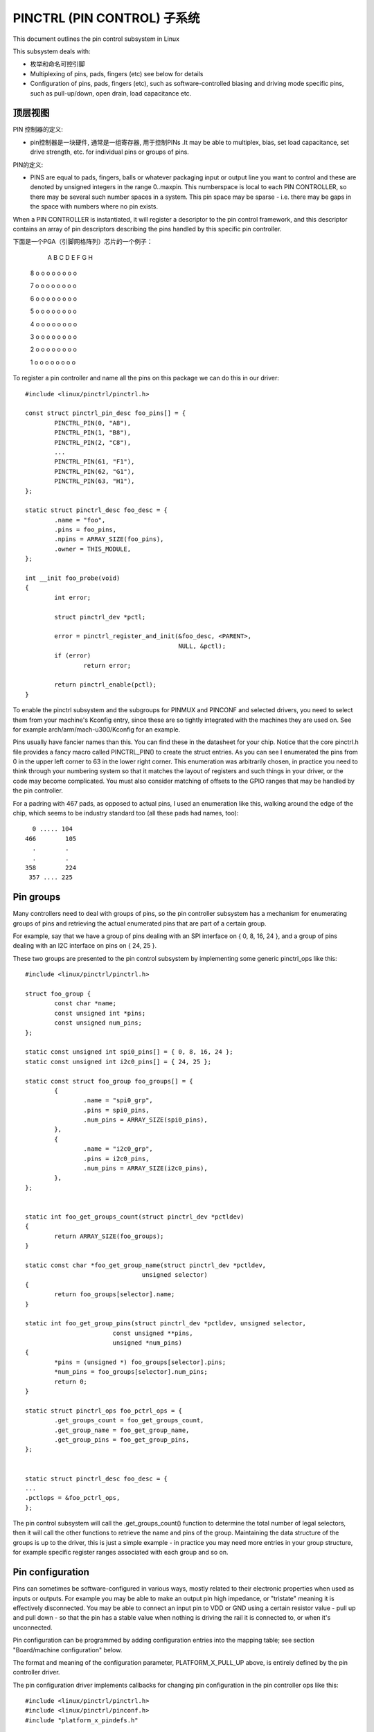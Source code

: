 ===============================
PINCTRL (PIN CONTROL) 子系统
===============================

This document outlines the pin control subsystem in Linux

This subsystem deals with:

- 枚举和命名可控引脚

- Multiplexing of pins, pads, fingers (etc) see below for details

- Configuration of pins, pads, fingers (etc), such as software-controlled
  biasing and driving mode specific pins, such as pull-up/down, open drain,
  load capacitance etc.

顶层视图
===================

PIN 控制器的定义:

- pin控制器是一块硬件, 通常是一组寄存器, 用于控制PINs
  .It may be able to multiplex, bias, set load capacitance,
  set drive strength, etc. for individual pins or groups of pins.

PIN的定义:

- PINS are equal to pads, fingers, balls or whatever packaging input or
  output line you want to control and these are denoted by unsigned integers
  in the range 0..maxpin. This numberspace is local to each PIN CONTROLLER, so
  there may be several such number spaces in a system. This pin space may
  be sparse - i.e. there may be gaps in the space with numbers where no
  pin exists.

When a PIN CONTROLLER is instantiated, it will register a descriptor to the
pin control framework, and this descriptor contains an array of pin descriptors
describing the pins handled by this specific pin controller.

下面是一个PGA（引脚网格阵列）芯片的一个例子：

        A   B   C   D   E   F   G   H

   8    o   o   o   o   o   o   o   o

   7    o   o   o   o   o   o   o   o

   6    o   o   o   o   o   o   o   o

   5    o   o   o   o   o   o   o   o

   4    o   o   o   o   o   o   o   o

   3    o   o   o   o   o   o   o   o

   2    o   o   o   o   o   o   o   o

   1    o   o   o   o   o   o   o   o

To register a pin controller and name all the pins on this package we can do
this in our driver::

	#include <linux/pinctrl/pinctrl.h>

	const struct pinctrl_pin_desc foo_pins[] = {
		PINCTRL_PIN(0, "A8"),
		PINCTRL_PIN(1, "B8"),
		PINCTRL_PIN(2, "C8"),
		...
		PINCTRL_PIN(61, "F1"),
		PINCTRL_PIN(62, "G1"),
		PINCTRL_PIN(63, "H1"),
	};

	static struct pinctrl_desc foo_desc = {
		.name = "foo",
		.pins = foo_pins,
		.npins = ARRAY_SIZE(foo_pins),
		.owner = THIS_MODULE,
	};

	int __init foo_probe(void)
	{
		int error;

		struct pinctrl_dev *pctl;

		error = pinctrl_register_and_init(&foo_desc, <PARENT>,
						  NULL, &pctl);
		if (error)
			return error;

		return pinctrl_enable(pctl);
	}

To enable the pinctrl subsystem and the subgroups for PINMUX and PINCONF and
selected drivers, you need to select them from your machine's Kconfig entry,
since these are so tightly integrated with the machines they are used on.
See for example arch/arm/mach-u300/Kconfig for an example.

Pins usually have fancier names than this. You can find these in the datasheet
for your chip. Notice that the core pinctrl.h file provides a fancy macro
called PINCTRL_PIN() to create the struct entries. As you can see I enumerated
the pins from 0 in the upper left corner to 63 in the lower right corner.
This enumeration was arbitrarily chosen, in practice you need to think
through your numbering system so that it matches the layout of registers
and such things in your driver, or the code may become complicated. You must
also consider matching of offsets to the GPIO ranges that may be handled by
the pin controller.

For a padring with 467 pads, as opposed to actual pins, I used an enumeration
like this, walking around the edge of the chip, which seems to be industry
standard too (all these pads had names, too)::


     0 ..... 104
   466        105
     .        .
     .        .
   358        224
    357 .... 225


Pin groups
==========

Many controllers need to deal with groups of pins, so the pin controller
subsystem has a mechanism for enumerating groups of pins and retrieving the
actual enumerated pins that are part of a certain group.

For example, say that we have a group of pins dealing with an SPI interface
on { 0, 8, 16, 24 }, and a group of pins dealing with an I2C interface on pins
on { 24, 25 }.

These two groups are presented to the pin control subsystem by implementing
some generic pinctrl_ops like this::

	#include <linux/pinctrl/pinctrl.h>

	struct foo_group {
		const char *name;
		const unsigned int *pins;
		const unsigned num_pins;
	};

	static const unsigned int spi0_pins[] = { 0, 8, 16, 24 };
	static const unsigned int i2c0_pins[] = { 24, 25 };

	static const struct foo_group foo_groups[] = {
		{
			.name = "spi0_grp",
			.pins = spi0_pins,
			.num_pins = ARRAY_SIZE(spi0_pins),
		},
		{
			.name = "i2c0_grp",
			.pins = i2c0_pins,
			.num_pins = ARRAY_SIZE(i2c0_pins),
		},
	};


	static int foo_get_groups_count(struct pinctrl_dev *pctldev)
	{
		return ARRAY_SIZE(foo_groups);
	}

	static const char *foo_get_group_name(struct pinctrl_dev *pctldev,
					unsigned selector)
	{
		return foo_groups[selector].name;
	}

	static int foo_get_group_pins(struct pinctrl_dev *pctldev, unsigned selector,
				const unsigned **pins,
				unsigned *num_pins)
	{
		*pins = (unsigned *) foo_groups[selector].pins;
		*num_pins = foo_groups[selector].num_pins;
		return 0;
	}

	static struct pinctrl_ops foo_pctrl_ops = {
		.get_groups_count = foo_get_groups_count,
		.get_group_name = foo_get_group_name,
		.get_group_pins = foo_get_group_pins,
	};


	static struct pinctrl_desc foo_desc = {
	...
	.pctlops = &foo_pctrl_ops,
	};

The pin control subsystem will call the .get_groups_count() function to
determine the total number of legal selectors, then it will call the other functions
to retrieve the name and pins of the group. Maintaining the data structure of
the groups is up to the driver, this is just a simple example - in practice you
may need more entries in your group structure, for example specific register
ranges associated with each group and so on.


Pin configuration
=================

Pins can sometimes be software-configured in various ways, mostly related
to their electronic properties when used as inputs or outputs. For example you
may be able to make an output pin high impedance, or "tristate" meaning it is
effectively disconnected. You may be able to connect an input pin to VDD or GND
using a certain resistor value - pull up and pull down - so that the pin has a
stable value when nothing is driving the rail it is connected to, or when it's
unconnected.

Pin configuration can be programmed by adding configuration entries into the
mapping table; see section "Board/machine configuration" below.

The format and meaning of the configuration parameter, PLATFORM_X_PULL_UP
above, is entirely defined by the pin controller driver.

The pin configuration driver implements callbacks for changing pin
configuration in the pin controller ops like this::

	#include <linux/pinctrl/pinctrl.h>
	#include <linux/pinctrl/pinconf.h>
	#include "platform_x_pindefs.h"

	static int foo_pin_config_get(struct pinctrl_dev *pctldev,
			unsigned offset,
			unsigned long *config)
	{
		struct my_conftype conf;

		... Find setting for pin @ offset ...

		*config = (unsigned long) conf;
	}

	static int foo_pin_config_set(struct pinctrl_dev *pctldev,
			unsigned offset,
			unsigned long config)
	{
		struct my_conftype *conf = (struct my_conftype *) config;

		switch (conf) {
			case PLATFORM_X_PULL_UP:
			...
			}
		}
	}

	static int foo_pin_config_group_get (struct pinctrl_dev *pctldev,
			unsigned selector,
			unsigned long *config)
	{
		...
	}

	static int foo_pin_config_group_set (struct pinctrl_dev *pctldev,
			unsigned selector,
			unsigned long config)
	{
		...
	}

	static struct pinconf_ops foo_pconf_ops = {
		.pin_config_get = foo_pin_config_get,
		.pin_config_set = foo_pin_config_set,
		.pin_config_group_get = foo_pin_config_group_get,
		.pin_config_group_set = foo_pin_config_group_set,
	};

	/* Pin config operations are handled by some pin controller */
	static struct pinctrl_desc foo_desc = {
		...
		.confops = &foo_pconf_ops,
	};

Since some controllers have special logic for handling entire groups of pins
they can exploit the special whole-group pin control function. The
pin_config_group_set() callback is allowed to return the error code -EAGAIN,
for groups it does not want to handle, or if it just wants to do some
group-level handling and then fall through to iterate over all pins, in which
case each individual pin will be treated by separate pin_config_set() calls as
well.


Interaction with the GPIO subsystem
===================================

The GPIO drivers may want to perform operations of various types on the same
physical pins that are also registered as pin controller pins.

First and foremost, the two subsystems can be used as completely orthogonal,
see the section named "pin control requests from drivers" and
"drivers needing both pin control and GPIOs" below for details. But in some
situations a cross-subsystem mapping between pins and GPIOs is needed.

Since the pin controller subsystem has its pinspace local to the pin controller
we need a mapping so that the pin control subsystem can figure out which pin
controller handles control of a certain GPIO pin. Since a single pin controller
may be muxing several GPIO ranges (typically SoCs that have one set of pins,
but internally several GPIO silicon blocks, each modelled as a struct
gpio_chip) any number of GPIO ranges can be added to a pin controller instance
like this::

	struct gpio_chip chip_a;
	struct gpio_chip chip_b;

	static struct pinctrl_gpio_range gpio_range_a = {
		.name = "chip a",
		.id = 0,
		.base = 32,
		.pin_base = 32,
		.npins = 16,
		.gc = &chip_a;
	};

	static struct pinctrl_gpio_range gpio_range_b = {
		.name = "chip b",
		.id = 0,
		.base = 48,
		.pin_base = 64,
		.npins = 8,
		.gc = &chip_b;
	};

	{
		struct pinctrl_dev *pctl;
		...
		pinctrl_add_gpio_range(pctl, &gpio_range_a);
		pinctrl_add_gpio_range(pctl, &gpio_range_b);
	}

So this complex system has one pin controller handling two different
GPIO chips. "chip a" has 16 pins and "chip b" has 8 pins. The "chip a" and
"chip b" have different .pin_base, which means a start pin number of the
GPIO range.

The GPIO range of "chip a" starts from the GPIO base of 32 and actual
pin range also starts from 32. However "chip b" has different starting
offset for the GPIO range and pin range. The GPIO range of "chip b" starts
from GPIO number 48, while the pin range of "chip b" starts from 64.

We can convert a gpio number to actual pin number using this "pin_base".
They are mapped in the global GPIO pin space at:

chip a:
 - GPIO range : [32 .. 47]
 - pin range  : [32 .. 47]
chip b:
 - GPIO range : [48 .. 55]
 - pin range  : [64 .. 71]

The above examples assume the mapping between the GPIOs and pins is
linear. If the mapping is sparse or haphazard, an array of arbitrary pin
numbers can be encoded in the range like this::

	static const unsigned range_pins[] = { 14, 1, 22, 17, 10, 8, 6, 2 };

	static struct pinctrl_gpio_range gpio_range = {
		.name = "chip",
		.id = 0,
		.base = 32,
		.pins = &range_pins,
		.npins = ARRAY_SIZE(range_pins),
		.gc = &chip;
	};

In this case the pin_base property will be ignored. If the name of a pin
group is known, the pins and npins elements of the above structure can be
initialised using the function pinctrl_get_group_pins(), e.g. for pin
group "foo"::

	pinctrl_get_group_pins(pctl, "foo", &gpio_range.pins,
			       &gpio_range.npins);

When GPIO-specific functions in the pin control subsystem are called, these
ranges will be used to look up the appropriate pin controller by inspecting
and matching the pin to the pin ranges across all controllers. When a
pin controller handling the matching range is found, GPIO-specific functions
will be called on that specific pin controller.

For all functionalities dealing with pin biasing, pin muxing etc, the pin
controller subsystem will look up the corresponding pin number from the passed
in gpio number, and use the range's internals to retrieve a pin number. After
that, the subsystem passes it on to the pin control driver, so the driver
will get a pin number into its handled number range. Further it is also passed
the range ID value, so that the pin controller knows which range it should
deal with.

Calling pinctrl_add_gpio_range from pinctrl driver is DEPRECATED. Please see
section 2.1 of Documentation/devicetree/bindings/gpio/gpio.txt on how to bind
pinctrl and gpio drivers.


PINMUX interfaces
=================

These calls use the pinmux_* naming prefix.  No other calls should use that
prefix.


What is pinmuxing?
==================

PINMUX, also known as padmux, ballmux, alternate functions or mission modes
is a way for chip vendors producing some kind of electrical packages to use
a certain physical pin (ball, pad, finger, etc) for multiple mutually exclusive
functions, depending on the application. By "application" in this context
we usually mean a way of soldering or wiring the package into an electronic
system, even though the framework makes it possible to also change the function
at runtime.

Here is an example of a PGA (Pin Grid Array) chip seen from underneath::

        A   B   C   D   E   F   G   H
      +---+
   8  | o | o   o   o   o   o   o   o
      |   |
   7  | o | o   o   o   o   o   o   o
      |   |
   6  | o | o   o   o   o   o   o   o
      +---+---+
   5  | o | o | o   o   o   o   o   o
      +---+---+               +---+
   4    o   o   o   o   o   o | o | o
                              |   |
   3    o   o   o   o   o   o | o | o
                              |   |
   2    o   o   o   o   o   o | o | o
      +-------+-------+-------+---+---+
   1  | o   o | o   o | o   o | o | o |
      +-------+-------+-------+---+---+

This is not tetris. The game to think of is chess. Not all PGA/BGA packages
are chessboard-like, big ones have "holes" in some arrangement according to
different design patterns, but we're using this as a simple example. Of the
pins you see some will be taken by things like a few VCC and GND to feed power
to the chip, and quite a few will be taken by large ports like an external
memory interface. The remaining pins will often be subject to pin multiplexing.

The example 8x8 PGA package above will have pin numbers 0 through 63 assigned
to its physical pins. It will name the pins { A1, A2, A3 ... H6, H7, H8 } using
pinctrl_register_pins() and a suitable data set as shown earlier.

In this 8x8 BGA package the pins { A8, A7, A6, A5 } can be used as an SPI port
(these are four pins: CLK, RXD, TXD, FRM). In that case, pin B5 can be used as
some general-purpose GPIO pin. However, in another setting, pins { A5, B5 } can
be used as an I2C port (these are just two pins: SCL, SDA). Needless to say,
we cannot use the SPI port and I2C port at the same time. However in the inside
of the package the silicon performing the SPI logic can alternatively be routed
out on pins { G4, G3, G2, G1 }.

On the bottom row at { A1, B1, C1, D1, E1, F1, G1, H1 } we have something
special - it's an external MMC bus that can be 2, 4 or 8 bits wide, and it will
consume 2, 4 or 8 pins respectively, so either { A1, B1 } are taken or
{ A1, B1, C1, D1 } or all of them. If we use all 8 bits, we cannot use the SPI
port on pins { G4, G3, G2, G1 } of course.

This way the silicon blocks present inside the chip can be multiplexed "muxed"
out on different pin ranges. Often contemporary SoC (systems on chip) will
contain several I2C, SPI, SDIO/MMC, etc silicon blocks that can be routed to
different pins by pinmux settings.

Since general-purpose I/O pins (GPIO) are typically always in shortage, it is
common to be able to use almost any pin as a GPIO pin if it is not currently
in use by some other I/O port.


Pinmux conventions
==================

The purpose of the pinmux functionality in the pin controller subsystem is to
abstract and provide pinmux settings to the devices you choose to instantiate
in your machine configuration. It is inspired by the clk, GPIO and regulator
subsystems, so devices will request their mux setting, but it's also possible
to request a single pin for e.g. GPIO.

Definitions:

- FUNCTIONS can be switched in and out by a driver residing with the pin
  control subsystem in the drivers/pinctrl/* directory of the kernel. The
  pin control driver knows the possible functions. In the example above you can
  identify three pinmux functions, one for spi, one for i2c and one for mmc.

- FUNCTIONS are assumed to be enumerable from zero in a one-dimensional array.
  In this case the array could be something like: { spi0, i2c0, mmc0 }
  for the three available functions.

- FUNCTIONS have PIN GROUPS as defined on the generic level - so a certain
  function is *always* associated with a certain set of pin groups, could
  be just a single one, but could also be many. In the example above the
  function i2c is associated with the pins { A5, B5 }, enumerated as
  { 24, 25 } in the controller pin space.

  The Function spi is associated with pin groups { A8, A7, A6, A5 }
  and { G4, G3, G2, G1 }, which are enumerated as { 0, 8, 16, 24 } and
  { 38, 46, 54, 62 } respectively.

  Group names must be unique per pin controller, no two groups on the same
  controller may have the same name.

- The combination of a FUNCTION and a PIN GROUP determine a certain function
  for a certain set of pins. The knowledge of the functions and pin groups
  and their machine-specific particulars are kept inside the pinmux driver,
  from the outside only the enumerators are known, and the driver core can
  request:

  - The name of a function with a certain selector (>= 0)
  - A list of groups associated with a certain function
  - That a certain group in that list to be activated for a certain function

  As already described above, pin groups are in turn self-descriptive, so
  the core will retrieve the actual pin range in a certain group from the
  driver.

- FUNCTIONS and GROUPS on a certain PIN CONTROLLER are MAPPED to a certain
  device by the board file, device tree or similar machine setup configuration
  mechanism, similar to how regulators are connected to devices, usually by
  name. Defining a pin controller, function and group thus uniquely identify
  the set of pins to be used by a certain device. (If only one possible group
  of pins is available for the function, no group name need to be supplied -
  the core will simply select the first and only group available.)

  In the example case we can define that this particular machine shall
  use device spi0 with pinmux function fspi0 group gspi0 and i2c0 on function
  fi2c0 group gi2c0, on the primary pin controller, we get mappings
  like these::

	{
		{"map-spi0", spi0, pinctrl0, fspi0, gspi0},
		{"map-i2c0", i2c0, pinctrl0, fi2c0, gi2c0}
	}

  Every map must be assigned a state name, pin controller, device and
  function. The group is not compulsory - if it is omitted the first group
  presented by the driver as applicable for the function will be selected,
  which is useful for simple cases.

  It is possible to map several groups to the same combination of device,
  pin controller and function. This is for cases where a certain function on
  a certain pin controller may use different sets of pins in different
  configurations.

- PINS for a certain FUNCTION using a certain PIN GROUP on a certain
  PIN CONTROLLER are provided on a first-come first-serve basis, so if some
  other device mux setting or GPIO pin request has already taken your physical
  pin, you will be denied the use of it. To get (activate) a new setting, the
  old one has to be put (deactivated) first.

Sometimes the documentation and hardware registers will be oriented around
pads (or "fingers") rather than pins - these are the soldering surfaces on the
silicon inside the package, and may or may not match the actual number of
pins/balls underneath the capsule. Pick some enumeration that makes sense to
you. Define enumerators only for the pins you can control if that makes sense.

Assumptions:

We assume that the number of possible function maps to pin groups is limited by
the hardware. I.e. we assume that there is no system where any function can be
mapped to any pin, like in a phone exchange. So the available pin groups for
a certain function will be limited to a few choices (say up to eight or so),
not hundreds or any amount of choices. This is the characteristic we have found
by inspecting available pinmux hardware, and a necessary assumption since we
expect pinmux drivers to present *all* possible function vs pin group mappings
to the subsystem.


Pinmux drivers
==============

The pinmux core takes care of preventing conflicts on pins and calling
the pin controller driver to execute different settings.

It is the responsibility of the pinmux driver to impose further restrictions
(say for example infer electronic limitations due to load, etc.) to determine
whether or not the requested function can actually be allowed, and in case it
is possible to perform the requested mux setting, poke the hardware so that
this happens.

Pinmux drivers are required to supply a few callback functions, some are
optional. Usually the set_mux() function is implemented, writing values into
some certain registers to activate a certain mux setting for a certain pin.

A simple driver for the above example will work by setting bits 0, 1, 2, 3 or 4
into some register named MUX to select a certain function with a certain
group of pins would work something like this::

	#include <linux/pinctrl/pinctrl.h>
	#include <linux/pinctrl/pinmux.h>

	struct foo_group {
		const char *name;
		const unsigned int *pins;
		const unsigned num_pins;
	};

	static const unsigned spi0_0_pins[] = { 0, 8, 16, 24 };
	static const unsigned spi0_1_pins[] = { 38, 46, 54, 62 };
	static const unsigned i2c0_pins[] = { 24, 25 };
	static const unsigned mmc0_1_pins[] = { 56, 57 };
	static const unsigned mmc0_2_pins[] = { 58, 59 };
	static const unsigned mmc0_3_pins[] = { 60, 61, 62, 63 };

	static const struct foo_group foo_groups[] = {
		{
			.name = "spi0_0_grp",
			.pins = spi0_0_pins,
			.num_pins = ARRAY_SIZE(spi0_0_pins),
		},
		{
			.name = "spi0_1_grp",
			.pins = spi0_1_pins,
			.num_pins = ARRAY_SIZE(spi0_1_pins),
		},
		{
			.name = "i2c0_grp",
			.pins = i2c0_pins,
			.num_pins = ARRAY_SIZE(i2c0_pins),
		},
		{
			.name = "mmc0_1_grp",
			.pins = mmc0_1_pins,
			.num_pins = ARRAY_SIZE(mmc0_1_pins),
		},
		{
			.name = "mmc0_2_grp",
			.pins = mmc0_2_pins,
			.num_pins = ARRAY_SIZE(mmc0_2_pins),
		},
		{
			.name = "mmc0_3_grp",
			.pins = mmc0_3_pins,
			.num_pins = ARRAY_SIZE(mmc0_3_pins),
		},
	};


	static int foo_get_groups_count(struct pinctrl_dev *pctldev)
	{
		return ARRAY_SIZE(foo_groups);
	}

	static const char *foo_get_group_name(struct pinctrl_dev *pctldev,
					unsigned selector)
	{
		return foo_groups[selector].name;
	}

	static int foo_get_group_pins(struct pinctrl_dev *pctldev, unsigned selector,
				unsigned ** const pins,
				unsigned * const num_pins)
	{
		*pins = (unsigned *) foo_groups[selector].pins;
		*num_pins = foo_groups[selector].num_pins;
		return 0;
	}

	static struct pinctrl_ops foo_pctrl_ops = {
		.get_groups_count = foo_get_groups_count,
		.get_group_name = foo_get_group_name,
		.get_group_pins = foo_get_group_pins,
	};

	struct foo_pmx_func {
		const char *name;
		const char * const *groups;
		const unsigned num_groups;
	};

	static const char * const spi0_groups[] = { "spi0_0_grp", "spi0_1_grp" };
	static const char * const i2c0_groups[] = { "i2c0_grp" };
	static const char * const mmc0_groups[] = { "mmc0_1_grp", "mmc0_2_grp",
						"mmc0_3_grp" };

	static const struct foo_pmx_func foo_functions[] = {
		{
			.name = "spi0",
			.groups = spi0_groups,
			.num_groups = ARRAY_SIZE(spi0_groups),
		},
		{
			.name = "i2c0",
			.groups = i2c0_groups,
			.num_groups = ARRAY_SIZE(i2c0_groups),
		},
		{
			.name = "mmc0",
			.groups = mmc0_groups,
			.num_groups = ARRAY_SIZE(mmc0_groups),
		},
	};

	static int foo_get_functions_count(struct pinctrl_dev *pctldev)
	{
		return ARRAY_SIZE(foo_functions);
	}

	static const char *foo_get_fname(struct pinctrl_dev *pctldev, unsigned selector)
	{
		return foo_functions[selector].name;
	}

	static int foo_get_groups(struct pinctrl_dev *pctldev, unsigned selector,
				const char * const **groups,
				unsigned * const num_groups)
	{
		*groups = foo_functions[selector].groups;
		*num_groups = foo_functions[selector].num_groups;
		return 0;
	}

	static int foo_set_mux(struct pinctrl_dev *pctldev, unsigned selector,
			unsigned group)
	{
		u8 regbit = (1 << selector + group);

		writeb((readb(MUX)|regbit), MUX)
		return 0;
	}

	static struct pinmux_ops foo_pmxops = {
		.get_functions_count = foo_get_functions_count,
		.get_function_name = foo_get_fname,
		.get_function_groups = foo_get_groups,
		.set_mux = foo_set_mux,
		.strict = true,
	};

	/* Pinmux operations are handled by some pin controller */
	static struct pinctrl_desc foo_desc = {
		...
		.pctlops = &foo_pctrl_ops,
		.pmxops = &foo_pmxops,
	};

In the example activating muxing 0 and 1 at the same time setting bits
0 and 1, uses one pin in common so they would collide.

The beauty of the pinmux subsystem is that since it keeps track of all
pins and who is using them, it will already have denied an impossible
request like that, so the driver does not need to worry about such
things - when it gets a selector passed in, the pinmux subsystem makes
sure no other device or GPIO assignment is already using the selected
pins. Thus bits 0 and 1 in the control register will never be set at the
same time.

All the above functions are mandatory to implement for a pinmux driver.


Pin control interaction with the GPIO subsystem
===============================================

Note that the following implies that the use case is to use a certain pin
from the Linux kernel using the API in <linux/gpio.h> with gpio_request()
and similar functions. There are cases where you may be using something
that your datasheet calls "GPIO mode", but actually is just an electrical
configuration for a certain device. See the section below named
"GPIO mode pitfalls" for more details on this scenario.

The public pinmux API contains two functions named pinctrl_gpio_request()
and pinctrl_gpio_free(). These two functions shall *ONLY* be called from
gpiolib-based drivers as part of their gpio_request() and
gpio_free() semantics. Likewise the pinctrl_gpio_direction_[input|output]
shall only be called from within respective gpio_direction_[input|output]
gpiolib implementation.

NOTE that platforms and individual drivers shall *NOT* request GPIO pins to be
controlled e.g. muxed in. Instead, implement a proper gpiolib driver and have
that driver request proper muxing and other control for its pins.

The function list could become long, especially if you can convert every
individual pin into a GPIO pin independent of any other pins, and then try
the approach to define every pin as a function.

In this case, the function array would become 64 entries for each GPIO
setting and then the device functions.

For this reason there are two functions a pin control driver can implement
to enable only GPIO on an individual pin: .gpio_request_enable() and
.gpio_disable_free().

This function will pass in the affected GPIO range identified by the pin
controller core, so you know which GPIO pins are being affected by the request
operation.

If your driver needs to have an indication from the framework of whether the
GPIO pin shall be used for input or output you can implement the
.gpio_set_direction() function. As described this shall be called from the
gpiolib driver and the affected GPIO range, pin offset and desired direction
will be passed along to this function.

Alternatively to using these special functions, it is fully allowed to use
named functions for each GPIO pin, the pinctrl_gpio_request() will attempt to
obtain the function "gpioN" where "N" is the global GPIO pin number if no
special GPIO-handler is registered.


GPIO mode pitfalls
==================

Due to the naming conventions used by hardware engineers, where "GPIO"
is taken to mean different things than what the kernel does, the developer
may be confused by a datasheet talking about a pin being possible to set
into "GPIO mode". It appears that what hardware engineers mean with
"GPIO mode" is not necessarily the use case that is implied in the kernel
interface <linux/gpio.h>: a pin that you grab from kernel code and then
either listen for input or drive high/low to assert/deassert some
external line.

Rather hardware engineers think that "GPIO mode" means that you can
software-control a few electrical properties of the pin that you would
not be able to control if the pin was in some other mode, such as muxed in
for a device.

The GPIO portions of a pin and its relation to a certain pin controller
configuration and muxing logic can be constructed in several ways. Here
are two examples::

     (A)
                       pin config
                       logic regs
                       |               +- SPI
     Physical pins --- pad --- pinmux -+- I2C
                               |       +- mmc
                               |       +- GPIO
                               pin
                               multiplex
                               logic regs

Here some electrical properties of the pin can be configured no matter
whether the pin is used for GPIO or not. If you multiplex a GPIO onto a
pin, you can also drive it high/low from "GPIO" registers.
Alternatively, the pin can be controlled by a certain peripheral, while
still applying desired pin config properties. GPIO functionality is thus
orthogonal to any other device using the pin.

In this arrangement the registers for the GPIO portions of the pin controller,
or the registers for the GPIO hardware module are likely to reside in a
separate memory range only intended for GPIO driving, and the register
range dealing with pin config and pin multiplexing get placed into a
different memory range and a separate section of the data sheet.

A flag "strict" in struct pinmux_ops is available to check and deny
simultaneous access to the same pin from GPIO and pin multiplexing
consumers on hardware of this type. The pinctrl driver should set this flag
accordingly.

::

     (B)

                       pin config
                       logic regs
                       |               +- SPI
     Physical pins --- pad --- pinmux -+- I2C
                       |       |       +- mmc
                       |       |
                       GPIO    pin
                               multiplex
                               logic regs

In this arrangement, the GPIO functionality can always be enabled, such that
e.g. a GPIO input can be used to "spy" on the SPI/I2C/MMC signal while it is
pulsed out. It is likely possible to disrupt the traffic on the pin by doing
wrong things on the GPIO block, as it is never really disconnected. It is
possible that the GPIO, pin config and pin multiplex registers are placed into
the same memory range and the same section of the data sheet, although that
need not be the case.

In some pin controllers, although the physical pins are designed in the same
way as (B), the GPIO function still can't be enabled at the same time as the
peripheral functions. So again the "strict" flag should be set, denying
simultaneous activation by GPIO and other muxed in devices.

From a kernel point of view, however, these are different aspects of the
hardware and shall be put into different subsystems:

- Registers (or fields within registers) that control electrical
  properties of the pin such as biasing and drive strength should be
  exposed through the pinctrl subsystem, as "pin configuration" settings.

- Registers (or fields within registers) that control muxing of signals
  from various other HW blocks (e.g. I2C, MMC, or GPIO) onto pins should
  be exposed through the pinctrl subsystem, as mux functions.

- Registers (or fields within registers) that control GPIO functionality
  such as setting a GPIO's output value, reading a GPIO's input value, or
  setting GPIO pin direction should be exposed through the GPIO subsystem,
  and if they also support interrupt capabilities, through the irqchip
  abstraction.

Depending on the exact HW register design, some functions exposed by the
GPIO subsystem may call into the pinctrl subsystem in order to
co-ordinate register settings across HW modules. In particular, this may
be needed for HW with separate GPIO and pin controller HW modules, where
e.g. GPIO direction is determined by a register in the pin controller HW
module rather than the GPIO HW module.

Electrical properties of the pin such as biasing and drive strength
may be placed at some pin-specific register in all cases or as part
of the GPIO register in case (B) especially. This doesn't mean that such
properties necessarily pertain to what the Linux kernel calls "GPIO".

Example: a pin is usually muxed in to be used as a UART TX line. But during
system sleep, we need to put this pin into "GPIO mode" and ground it.

If you make a 1-to-1 map to the GPIO subsystem for this pin, you may start
to think that you need to come up with something really complex, that the
pin shall be used for UART TX and GPIO at the same time, that you will grab
a pin control handle and set it to a certain state to enable UART TX to be
muxed in, then twist it over to GPIO mode and use gpio_direction_output()
to drive it low during sleep, then mux it over to UART TX again when you
wake up and maybe even gpio_request/gpio_free as part of this cycle. This
all gets very complicated.

The solution is to not think that what the datasheet calls "GPIO mode"
has to be handled by the <linux/gpio.h> interface. Instead view this as
a certain pin config setting. Look in e.g. <linux/pinctrl/pinconf-generic.h>
and you find this in the documentation:

  PIN_CONFIG_OUTPUT:
     this will configure the pin in output, use argument
     1 to indicate high level, argument 0 to indicate low level.

So it is perfectly possible to push a pin into "GPIO mode" and drive the
line low as part of the usual pin control map. So for example your UART
driver may look like this::

	#include <linux/pinctrl/consumer.h>

	struct pinctrl          *pinctrl;
	struct pinctrl_state    *pins_default;
	struct pinctrl_state    *pins_sleep;

	pins_default = pinctrl_lookup_state(uap->pinctrl, PINCTRL_STATE_DEFAULT);
	pins_sleep = pinctrl_lookup_state(uap->pinctrl, PINCTRL_STATE_SLEEP);

	/* Normal mode */
	retval = pinctrl_select_state(pinctrl, pins_default);
	/* Sleep mode */
	retval = pinctrl_select_state(pinctrl, pins_sleep);

And your machine configuration may look like this:
--------------------------------------------------

::

	static unsigned long uart_default_mode[] = {
		PIN_CONF_PACKED(PIN_CONFIG_DRIVE_PUSH_PULL, 0),
	};

	static unsigned long uart_sleep_mode[] = {
		PIN_CONF_PACKED(PIN_CONFIG_OUTPUT, 0),
	};

	static struct pinctrl_map pinmap[] __initdata = {
		PIN_MAP_MUX_GROUP("uart", PINCTRL_STATE_DEFAULT, "pinctrl-foo",
			"u0_group", "u0"),
		PIN_MAP_CONFIGS_PIN("uart", PINCTRL_STATE_DEFAULT, "pinctrl-foo",
				"UART_TX_PIN", uart_default_mode),
		PIN_MAP_MUX_GROUP("uart", PINCTRL_STATE_SLEEP, "pinctrl-foo",
			"u0_group", "gpio-mode"),
		PIN_MAP_CONFIGS_PIN("uart", PINCTRL_STATE_SLEEP, "pinctrl-foo",
				"UART_TX_PIN", uart_sleep_mode),
	};

	foo_init(void) {
		pinctrl_register_mappings(pinmap, ARRAY_SIZE(pinmap));
	}

Here the pins we want to control are in the "u0_group" and there is some
function called "u0" that can be enabled on this group of pins, and then
everything is UART business as usual. But there is also some function
named "gpio-mode" that can be mapped onto the same pins to move them into
GPIO mode.

This will give the desired effect without any bogus interaction with the
GPIO subsystem. It is just an electrical configuration used by that device
when going to sleep, it might imply that the pin is set into something the
datasheet calls "GPIO mode", but that is not the point: it is still used
by that UART device to control the pins that pertain to that very UART
driver, putting them into modes needed by the UART. GPIO in the Linux
kernel sense are just some 1-bit line, and is a different use case.

How the registers are poked to attain the push or pull, and output low
configuration and the muxing of the "u0" or "gpio-mode" group onto these
pins is a question for the driver.

Some datasheets will be more helpful and refer to the "GPIO mode" as
"low power mode" rather than anything to do with GPIO. This often means
the same thing electrically speaking, but in this latter case the
software engineers will usually quickly identify that this is some
specific muxing or configuration rather than anything related to the GPIO
API.


Board/machine configuration
===========================

Boards and machines define how a certain complete running system is put
together, including how GPIOs and devices are muxed, how regulators are
constrained and how the clock tree looks. Of course pinmux settings are also
part of this.

A pin controller configuration for a machine looks pretty much like a simple
regulator configuration, so for the example array above we want to enable i2c
and spi on the second function mapping::

	#include <linux/pinctrl/machine.h>

	static const struct pinctrl_map mapping[] __initconst = {
		{
			.dev_name = "foo-spi.0",
			.name = PINCTRL_STATE_DEFAULT,
			.type = PIN_MAP_TYPE_MUX_GROUP,
			.ctrl_dev_name = "pinctrl-foo",
			.data.mux.function = "spi0",
		},
		{
			.dev_name = "foo-i2c.0",
			.name = PINCTRL_STATE_DEFAULT,
			.type = PIN_MAP_TYPE_MUX_GROUP,
			.ctrl_dev_name = "pinctrl-foo",
			.data.mux.function = "i2c0",
		},
		{
			.dev_name = "foo-mmc.0",
			.name = PINCTRL_STATE_DEFAULT,
			.type = PIN_MAP_TYPE_MUX_GROUP,
			.ctrl_dev_name = "pinctrl-foo",
			.data.mux.function = "mmc0",
		},
	};

The dev_name here matches to the unique device name that can be used to look
up the device struct (just like with clockdev or regulators). The function name
must match a function provided by the pinmux driver handling this pin range.

As you can see we may have several pin controllers on the system and thus
we need to specify which one of them contains the functions we wish to map.

You register this pinmux mapping to the pinmux subsystem by simply::

       ret = pinctrl_register_mappings(mapping, ARRAY_SIZE(mapping));

Since the above construct is pretty common there is a helper macro to make
it even more compact which assumes you want to use pinctrl-foo and position
0 for mapping, for example::

	static struct pinctrl_map mapping[] __initdata = {
		PIN_MAP_MUX_GROUP("foo-i2c.o", PINCTRL_STATE_DEFAULT,
				  "pinctrl-foo", NULL, "i2c0"),
	};

The mapping table may also contain pin configuration entries. It's common for
each pin/group to have a number of configuration entries that affect it, so
the table entries for configuration reference an array of config parameters
and values. An example using the convenience macros is shown below::

	static unsigned long i2c_grp_configs[] = {
		FOO_PIN_DRIVEN,
		FOO_PIN_PULLUP,
	};

	static unsigned long i2c_pin_configs[] = {
		FOO_OPEN_COLLECTOR,
		FOO_SLEW_RATE_SLOW,
	};

	static struct pinctrl_map mapping[] __initdata = {
		PIN_MAP_MUX_GROUP("foo-i2c.0", PINCTRL_STATE_DEFAULT,
				  "pinctrl-foo", "i2c0", "i2c0"),
		PIN_MAP_CONFIGS_GROUP("foo-i2c.0", PINCTRL_STATE_DEFAULT,
				      "pinctrl-foo", "i2c0", i2c_grp_configs),
		PIN_MAP_CONFIGS_PIN("foo-i2c.0", PINCTRL_STATE_DEFAULT,
				    "pinctrl-foo", "i2c0scl", i2c_pin_configs),
		PIN_MAP_CONFIGS_PIN("foo-i2c.0", PINCTRL_STATE_DEFAULT,
				    "pinctrl-foo", "i2c0sda", i2c_pin_configs),
	};

Finally, some devices expect the mapping table to contain certain specific
named states. When running on hardware that doesn't need any pin controller
configuration, the mapping table must still contain those named states, in
order to explicitly indicate that the states were provided and intended to
be empty. Table entry macro PIN_MAP_DUMMY_STATE serves the purpose of defining
a named state without causing any pin controller to be programmed::

	static struct pinctrl_map mapping[] __initdata = {
		PIN_MAP_DUMMY_STATE("foo-i2c.0", PINCTRL_STATE_DEFAULT),
	};


Complex mappings
================

As it is possible to map a function to different groups of pins an optional
.group can be specified like this::

	...
	{
		.dev_name = "foo-spi.0",
		.name = "spi0-pos-A",
		.type = PIN_MAP_TYPE_MUX_GROUP,
		.ctrl_dev_name = "pinctrl-foo",
		.function = "spi0",
		.group = "spi0_0_grp",
	},
	{
		.dev_name = "foo-spi.0",
		.name = "spi0-pos-B",
		.type = PIN_MAP_TYPE_MUX_GROUP,
		.ctrl_dev_name = "pinctrl-foo",
		.function = "spi0",
		.group = "spi0_1_grp",
	},
	...

This example mapping is used to switch between two positions for spi0 at
runtime, as described further below under the heading "Runtime pinmuxing".

Further it is possible for one named state to affect the muxing of several
groups of pins, say for example in the mmc0 example above, where you can
additively expand the mmc0 bus from 2 to 4 to 8 pins. If we want to use all
three groups for a total of 2+2+4 = 8 pins (for an 8-bit MMC bus as is the
case), we define a mapping like this::

	...
	{
		.dev_name = "foo-mmc.0",
		.name = "2bit"
		.type = PIN_MAP_TYPE_MUX_GROUP,
		.ctrl_dev_name = "pinctrl-foo",
		.function = "mmc0",
		.group = "mmc0_1_grp",
	},
	{
		.dev_name = "foo-mmc.0",
		.name = "4bit"
		.type = PIN_MAP_TYPE_MUX_GROUP,
		.ctrl_dev_name = "pinctrl-foo",
		.function = "mmc0",
		.group = "mmc0_1_grp",
	},
	{
		.dev_name = "foo-mmc.0",
		.name = "4bit"
		.type = PIN_MAP_TYPE_MUX_GROUP,
		.ctrl_dev_name = "pinctrl-foo",
		.function = "mmc0",
		.group = "mmc0_2_grp",
	},
	{
		.dev_name = "foo-mmc.0",
		.name = "8bit"
		.type = PIN_MAP_TYPE_MUX_GROUP,
		.ctrl_dev_name = "pinctrl-foo",
		.function = "mmc0",
		.group = "mmc0_1_grp",
	},
	{
		.dev_name = "foo-mmc.0",
		.name = "8bit"
		.type = PIN_MAP_TYPE_MUX_GROUP,
		.ctrl_dev_name = "pinctrl-foo",
		.function = "mmc0",
		.group = "mmc0_2_grp",
	},
	{
		.dev_name = "foo-mmc.0",
		.name = "8bit"
		.type = PIN_MAP_TYPE_MUX_GROUP,
		.ctrl_dev_name = "pinctrl-foo",
		.function = "mmc0",
		.group = "mmc0_3_grp",
	},
	...

The result of grabbing this mapping from the device with something like
this (see next paragraph)::

	p = devm_pinctrl_get(dev);
	s = pinctrl_lookup_state(p, "8bit");
	ret = pinctrl_select_state(p, s);

or more simply::

	p = devm_pinctrl_get_select(dev, "8bit");

Will be that you activate all the three bottom records in the mapping at
once. Since they share the same name, pin controller device, function and
device, and since we allow multiple groups to match to a single device, they
all get selected, and they all get enabled and disable simultaneously by the
pinmux core.


Pin control requests from drivers
=================================

When a device driver is about to probe the device core will automatically
attempt to issue pinctrl_get_select_default() on these devices.
This way driver writers do not need to add any of the boilerplate code
of the type found below. However when doing fine-grained state selection
and not using the "default" state, you may have to do some device driver
handling of the pinctrl handles and states.

So if you just want to put the pins for a certain device into the default
state and be done with it, there is nothing you need to do besides
providing the proper mapping table. The device core will take care of
the rest.

Generally it is discouraged to let individual drivers get and enable pin
control. So if possible, handle the pin control in platform code or some other
place where you have access to all the affected struct device * pointers. In
some cases where a driver needs to e.g. switch between different mux mappings
at runtime this is not possible.

A typical case is if a driver needs to switch bias of pins from normal
operation and going to sleep, moving from the PINCTRL_STATE_DEFAULT to
PINCTRL_STATE_SLEEP at runtime, re-biasing or even re-muxing pins to save
current in sleep mode.

A driver may request a certain control state to be activated, usually just the
default state like this::

	#include <linux/pinctrl/consumer.h>

	struct foo_state {
	struct pinctrl *p;
	struct pinctrl_state *s;
	...
	};

	foo_probe()
	{
		/* Allocate a state holder named "foo" etc */
		struct foo_state *foo = ...;

		foo->p = devm_pinctrl_get(&device);
		if (IS_ERR(foo->p)) {
			/* FIXME: clean up "foo" here */
			return PTR_ERR(foo->p);
		}

		foo->s = pinctrl_lookup_state(foo->p, PINCTRL_STATE_DEFAULT);
		if (IS_ERR(foo->s)) {
			/* FIXME: clean up "foo" here */
			return PTR_ERR(s);
		}

		ret = pinctrl_select_state(foo->s);
		if (ret < 0) {
			/* FIXME: clean up "foo" here */
			return ret;
		}
	}

This get/lookup/select/put sequence can just as well be handled by bus drivers
if you don't want each and every driver to handle it and you know the
arrangement on your bus.

The semantics of the pinctrl APIs are:

- pinctrl_get() is called in process context to obtain a handle to all pinctrl
  information for a given client device. It will allocate a struct from the
  kernel memory to hold the pinmux state. All mapping table parsing or similar
  slow operations take place within this API.

- devm_pinctrl_get() is a variant of pinctrl_get() that causes pinctrl_put()
  to be called automatically on the retrieved pointer when the associated
  device is removed. It is recommended to use this function over plain
  pinctrl_get().

- pinctrl_lookup_state() is called in process context to obtain a handle to a
  specific state for a client device. This operation may be slow, too.

- pinctrl_select_state() programs pin controller hardware according to the
  definition of the state as given by the mapping table. In theory, this is a
  fast-path operation, since it only involved blasting some register settings
  into hardware. However, note that some pin controllers may have their
  registers on a slow/IRQ-based bus, so client devices should not assume they
  can call pinctrl_select_state() from non-blocking contexts.

- pinctrl_put() frees all information associated with a pinctrl handle.

- devm_pinctrl_put() is a variant of pinctrl_put() that may be used to
  explicitly destroy a pinctrl object returned by devm_pinctrl_get().
  However, use of this function will be rare, due to the automatic cleanup
  that will occur even without calling it.

  pinctrl_get() must be paired with a plain pinctrl_put().
  pinctrl_get() may not be paired with devm_pinctrl_put().
  devm_pinctrl_get() can optionally be paired with devm_pinctrl_put().
  devm_pinctrl_get() may not be paired with plain pinctrl_put().

Usually the pin control core handled the get/put pair and call out to the
device drivers bookkeeping operations, like checking available functions and
the associated pins, whereas select_state pass on to the pin controller
driver which takes care of activating and/or deactivating the mux setting by
quickly poking some registers.

The pins are allocated for your device when you issue the devm_pinctrl_get()
call, after this you should be able to see this in the debugfs listing of all
pins.

NOTE: the pinctrl system will return -EPROBE_DEFER if it cannot find the
requested pinctrl handles, for example if the pinctrl driver has not yet
registered. Thus make sure that the error path in your driver gracefully
cleans up and is ready to retry the probing later in the startup process.


Drivers needing both pin control and GPIOs
==========================================

Again, it is discouraged to let drivers lookup and select pin control states
themselves, but again sometimes this is unavoidable.

So say that your driver is fetching its resources like this::

	#include <linux/pinctrl/consumer.h>
	#include <linux/gpio.h>

	struct pinctrl *pinctrl;
	int gpio;

	pinctrl = devm_pinctrl_get_select_default(&dev);
	gpio = devm_gpio_request(&dev, 14, "foo");

Here we first request a certain pin state and then request GPIO 14 to be
used. If you're using the subsystems orthogonally like this, you should
nominally always get your pinctrl handle and select the desired pinctrl
state BEFORE requesting the GPIO. This is a semantic convention to avoid
situations that can be electrically unpleasant, you will certainly want to
mux in and bias pins in a certain way before the GPIO subsystems starts to
deal with them.

The above can be hidden: using the device core, the pinctrl core may be
setting up the config and muxing for the pins right before the device is
probing, nevertheless orthogonal to the GPIO subsystem.

But there are also situations where it makes sense for the GPIO subsystem
to communicate directly with the pinctrl subsystem, using the latter as a
back-end. This is when the GPIO driver may call out to the functions
described in the section "Pin control interaction with the GPIO subsystem"
above. This only involves per-pin multiplexing, and will be completely
hidden behind the gpio_*() function namespace. In this case, the driver
need not interact with the pin control subsystem at all.

If a pin control driver and a GPIO driver is dealing with the same pins
and the use cases involve multiplexing, you MUST implement the pin controller
as a back-end for the GPIO driver like this, unless your hardware design
is such that the GPIO controller can override the pin controller's
multiplexing state through hardware without the need to interact with the
pin control system.


System pin control hogging
==========================

Pin control map entries can be hogged by the core when the pin controller
is registered. This means that the core will attempt to call pinctrl_get(),
lookup_state() and select_state() on it immediately after the pin control
device has been registered.

This occurs for mapping table entries where the client device name is equal
to the pin controller device name, and the state name is PINCTRL_STATE_DEFAULT::

	{
		.dev_name = "pinctrl-foo",
		.name = PINCTRL_STATE_DEFAULT,
		.type = PIN_MAP_TYPE_MUX_GROUP,
		.ctrl_dev_name = "pinctrl-foo",
		.function = "power_func",
	},

Since it may be common to request the core to hog a few always-applicable
mux settings on the primary pin controller, there is a convenience macro for
this::

	PIN_MAP_MUX_GROUP_HOG_DEFAULT("pinctrl-foo", NULL /* group */,
				      "power_func")

This gives the exact same result as the above construction.


Runtime pinmuxing
=================

It is possible to mux a certain function in and out at runtime, say to move
an SPI port from one set of pins to another set of pins. Say for example for
spi0 in the example above, we expose two different groups of pins for the same
function, but with different named in the mapping as described under
"Advanced mapping" above. So that for an SPI device, we have two states named
"pos-A" and "pos-B".

This snippet first initializes a state object for both groups (in foo_probe()),
then muxes the function in the pins defined by group A, and finally muxes it in
on the pins defined by group B::

	#include <linux/pinctrl/consumer.h>

	struct pinctrl *p;
	struct pinctrl_state *s1, *s2;

	foo_probe()
	{
		/* Setup */
		p = devm_pinctrl_get(&device);
		if (IS_ERR(p))
			...

		s1 = pinctrl_lookup_state(foo->p, "pos-A");
		if (IS_ERR(s1))
			...

		s2 = pinctrl_lookup_state(foo->p, "pos-B");
		if (IS_ERR(s2))
			...
	}

	foo_switch()
	{
		/* Enable on position A */
		ret = pinctrl_select_state(s1);
		if (ret < 0)
		...

		...

		/* Enable on position B */
		ret = pinctrl_select_state(s2);
		if (ret < 0)
		...

		...
	}

The above has to be done from process context. The reservation of the pins
will be done when the state is activated, so in effect one specific pin
can be used by different functions at different times on a running system.
